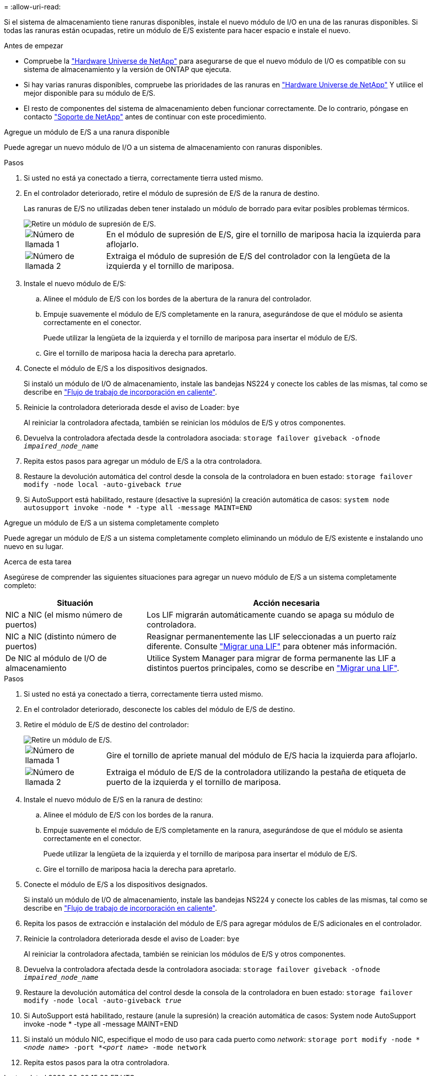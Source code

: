 = 
:allow-uri-read: 


Si el sistema de almacenamiento tiene ranuras disponibles, instale el nuevo módulo de I/O en una de las ranuras disponibles. Si todas las ranuras están ocupadas, retire un módulo de E/S existente para hacer espacio e instale el nuevo.

.Antes de empezar
* Compruebe la https://hwu.netapp.com/["Hardware Universe de NetApp"^] para asegurarse de que el nuevo módulo de I/O es compatible con su sistema de almacenamiento y la versión de ONTAP que ejecuta.
* Si hay varias ranuras disponibles, compruebe las prioridades de las ranuras en https://hwu.netapp.com/["Hardware Universe de NetApp"^] Y utilice el mejor disponible para su módulo de E/S.
* El resto de componentes del sistema de almacenamiento deben funcionar correctamente. De lo contrario, póngase en contacto https://mysupport.netapp.com/site/global/dashboard["Soporte de NetApp"] antes de continuar con este procedimiento.


[role="tabbed-block"]
====
.Agregue un módulo de E/S a una ranura disponible
--
Puede agregar un nuevo módulo de I/O a un sistema de almacenamiento con ranuras disponibles.

.Pasos
. Si usted no está ya conectado a tierra, correctamente tierra usted mismo.
. En el controlador deteriorado, retire el módulo de supresión de E/S de la ranura de destino.
+
Las ranuras de E/S no utilizadas deben tener instalado un módulo de borrado para evitar posibles problemas térmicos.

+
image::../media/drw_g_io_blanking_module_replace_ieops-1901.svg[Retire un módulo de supresión de E/S.]

+
[cols="1,4"]
|===


 a| 
image:../media/icon_round_1.png["Número de llamada 1"]
 a| 
En el módulo de supresión de E/S, gire el tornillo de mariposa hacia la izquierda para aflojarlo.



 a| 
image:../media/icon_round_2.png["Número de llamada 2"]
 a| 
Extraiga el módulo de supresión de E/S del controlador con la lengüeta de la izquierda y el tornillo de mariposa.

|===
. Instale el nuevo módulo de E/S:
+
.. Alinee el módulo de E/S con los bordes de la abertura de la ranura del controlador.
.. Empuje suavemente el módulo de E/S completamente en la ranura, asegurándose de que el módulo se asienta correctamente en el conector.
+
Puede utilizar la lengüeta de la izquierda y el tornillo de mariposa para insertar el módulo de E/S.

.. Gire el tornillo de mariposa hacia la derecha para apretarlo.


. Conecte el módulo de E/S a los dispositivos designados.
+
Si instaló un módulo de I/O de almacenamiento, instale las bandejas NS224 y conecte los cables de las mismas, tal como se describe en https://docs.netapp.com/us-en/ontap-systems/ns224/hot-add-shelf-overview.html["Flujo de trabajo de incorporación en caliente"^].

. Reinicie la controladora deteriorada desde el aviso de Loader: `bye`
+
Al reiniciar la controladora afectada, también se reinician los módulos de E/S y otros componentes.

. Devuelva la controladora afectada desde la controladora asociada: `storage failover giveback -ofnode _impaired_node_name_`
. Repita estos pasos para agregar un módulo de E/S a la otra controladora.
. Restaure la devolución automática del control desde la consola de la controladora en buen estado: `storage failover modify -node local -auto-giveback _true_`
. Si AutoSupport está habilitado, restaure (desactive la supresión) la creación automática de casos: `system node autosupport invoke -node * -type all -message MAINT=END`


--
.Agregue un módulo de E/S a un sistema completamente completo
--
Puede agregar un módulo de E/S a un sistema completamente completo eliminando un módulo de E/S existente e instalando uno nuevo en su lugar.

.Acerca de esta tarea
Asegúrese de comprender las siguientes situaciones para agregar un nuevo módulo de E/S a un sistema completamente completo:

[cols="1,2"]
|===
| Situación | Acción necesaria 


 a| 
NIC a NIC (el mismo número de puertos)
 a| 
Los LIF migrarán automáticamente cuando se apaga su módulo de controladora.



 a| 
NIC a NIC (distinto número de puertos)
 a| 
Reasignar permanentemente las LIF seleccionadas a un puerto raíz diferente. Consulte https://docs.netapp.com/ontap-9/topic/com.netapp.doc.onc-sm-help-960/GUID-208BB0B8-3F84-466D-9F4F-6E1542A2BE7D.html["Migrar una LIF"^] para obtener más información.



 a| 
De NIC al módulo de I/O de almacenamiento
 a| 
Utilice System Manager para migrar de forma permanente las LIF a distintos puertos principales, como se describe en https://docs.netapp.com/ontap-9/topic/com.netapp.doc.onc-sm-help-960/GUID-208BB0B8-3F84-466D-9F4F-6E1542A2BE7D.html["Migrar una LIF"^].

|===
.Pasos
. Si usted no está ya conectado a tierra, correctamente tierra usted mismo.
. En el controlador deteriorado, desconecte los cables del módulo de E/S de destino.
. Retire el módulo de E/S de destino del controlador:
+
image::../media/drw_g_io_module_replace_ieops-1900.svg[Retire un módulo de E/S.]

+
[cols="1,4"]
|===


 a| 
image:../media/icon_round_1.png["Número de llamada 1"]
 a| 
Gire el tornillo de apriete manual del módulo de E/S hacia la izquierda para aflojarlo.



 a| 
image:../media/icon_round_2.png["Número de llamada 2"]
 a| 
Extraiga el módulo de E/S de la controladora utilizando la pestaña de etiqueta de puerto de la izquierda y el tornillo de mariposa.

|===
. Instale el nuevo módulo de E/S en la ranura de destino:
+
.. Alinee el módulo de E/S con los bordes de la ranura.
.. Empuje suavemente el módulo de E/S completamente en la ranura, asegurándose de que el módulo se asienta correctamente en el conector.
+
Puede utilizar la lengüeta de la izquierda y el tornillo de mariposa para insertar el módulo de E/S.

.. Gire el tornillo de mariposa hacia la derecha para apretarlo.


. Conecte el módulo de E/S a los dispositivos designados.
+
Si instaló un módulo de I/O de almacenamiento, instale las bandejas NS224 y conecte los cables de las mismas, tal como se describe en https://docs.netapp.com/us-en/ontap-systems/ns224/hot-add-shelf-overview.html["Flujo de trabajo de incorporación en caliente"^].

. Repita los pasos de extracción e instalación del módulo de E/S para agregar módulos de E/S adicionales en el controlador.
. Reinicie la controladora deteriorada desde el aviso de Loader: `bye`
+
Al reiniciar la controladora afectada, también se reinician los módulos de E/S y otros componentes.

. Devuelva la controladora afectada desde la controladora asociada: `storage failover giveback -ofnode _impaired_node_name_`
. Restaure la devolución automática del control desde la consola de la controladora en buen estado: `storage failover modify -node local -auto-giveback _true_`
. Si AutoSupport está habilitado, restaure (anule la supresión) la creación automática de casos: System node AutoSupport invoke -node * -type all -message MAINT=END
. Si instaló un módulo NIC, especifique el modo de uso para cada puerto como _network_: `storage port modify -node *_<node name>_ -port *_<port name>_ -mode network`
. Repita estos pasos para la otra controladora.


--
====